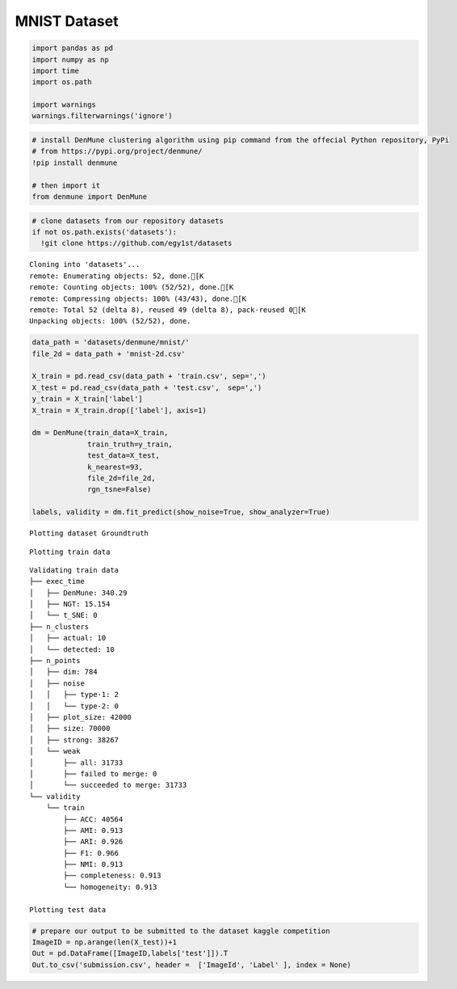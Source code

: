 MNIST Dataset
-----------------

.. code:: python

    import pandas as pd
    import numpy as np
    import time
    import os.path
    
    import warnings
    warnings.filterwarnings('ignore')

.. code:: python

    # install DenMune clustering algorithm using pip command from the offecial Python repository, PyPi
    # from https://pypi.org/project/denmune/
    !pip install denmune
    
    # then import it
    from denmune import DenMune

.. code:: python

    # clone datasets from our repository datasets
    if not os.path.exists('datasets'):
      !git clone https://github.com/egy1st/datasets


.. parsed-literal::

    Cloning into 'datasets'...
    remote: Enumerating objects: 52, done.[K
    remote: Counting objects: 100% (52/52), done.[K
    remote: Compressing objects: 100% (43/43), done.[K
    remote: Total 52 (delta 8), reused 49 (delta 8), pack-reused 0[K
    Unpacking objects: 100% (52/52), done.


.. code:: python

    data_path = 'datasets/denmune/mnist/'  
    file_2d = data_path + 'mnist-2d.csv'
    
    X_train = pd.read_csv(data_path + 'train.csv', sep=',')
    X_test = pd.read_csv(data_path + 'test.csv',  sep=',')
    y_train = X_train['label']
    X_train = X_train.drop(['label'], axis=1)
    
    dm = DenMune(train_data=X_train,
                 train_truth=y_train,
                 test_data=X_test, 
                 k_nearest=93,
                 file_2d=file_2d,
                 rgn_tsne=False)
    
    labels, validity = dm.fit_predict(show_noise=True, show_analyzer=True)



.. parsed-literal::

    Plotting dataset Groundtruth



.. image:: images/mnist/output_4_1.png


.. parsed-literal::

    Plotting train data



.. image:: images/mnist/output_4_3.png


.. parsed-literal::

    Validating train data
    ├── exec_time
    │   ├── DenMune: 340.29
    │   ├── NGT: 15.154
    │   └── t_SNE: 0
    ├── n_clusters
    │   ├── actual: 10
    │   └── detected: 10
    ├── n_points
    │   ├── dim: 784
    │   ├── noise
    │   │   ├── type-1: 2
    │   │   └── type-2: 0
    │   ├── plot_size: 42000
    │   ├── size: 70000
    │   ├── strong: 38267
    │   └── weak
    │       ├── all: 31733
    │       ├── failed to merge: 0
    │       └── succeeded to merge: 31733
    └── validity
        └── train
            ├── ACC: 40564
            ├── AMI: 0.913
            ├── ARI: 0.926
            ├── F1: 0.966
            ├── NMI: 0.913
            ├── completeness: 0.913
            └── homogeneity: 0.913
    
    Plotting test data



.. image:: images/mnist/output_4_5.png


.. code:: python

    # prepare our output to be submitted to the dataset kaggle competition
    ImageID = np.arange(len(X_test))+1
    Out = pd.DataFrame([ImageID,labels['test']]).T
    Out.to_csv('submission.csv', header =  ['ImageId', 'Label' ], index = None)

